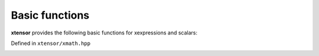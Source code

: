 .. Copyright (c) 2016, Johan Mabille, Sylvain Corlay and Wolf Vollprecht

   Distributed under the terms of the BSD 3-Clause License.

   The full license is in the file LICENSE, distributed with this software.

Basic functions
===============

**xtensor** provides the following basic functions for xexpressions and scalars:

Defined in ``xtensor/xmath.hpp``

.. _abs-function-reference:
.. doxygenfunction:: abs(E&&)
   :project: xtensor

.. _fabs-function-reference:
.. doxygenfunction:: fabs(E&&)
   :project: xtensor

.. _fmod-function-reference:
.. doxygenfunction:: fmod(E1&&, E2&&)
   :project: xtensor

.. _remainder-func-ref:
.. doxygenfunction:: remainder(E1&&, E2&&)
   :project: xtensor

.. _fma-function-reference:
.. doxygenfunction:: fma(E1&&, E2&&, E3&&)
   :project: xtensor

.. _maximum-func-ref:
.. doxygenfunction:: maximum(E1&&, E2&&)
   :project: xtensor

.. _minimum-func-ref:
.. doxygenfunction:: minimum(E1&&, E2&&)
   :project: xtensor

.. _fmax-function-reference:
.. doxygenfunction:: fmax(E1&&, E2&&)
   :project: xtensor

.. _fmin-function-reference:
.. doxygenfunction:: fmin(E1&&, E2&&)
   :project: xtensor

.. _fdim-function-reference:
.. doxygenfunction:: fdim(E1&&, E2&&)
   :project: xtensor

.. _clip-function-reference:
.. doxygenfunction:: clip(E1&&, E2&&, E3&&)
   :project: xtensor

.. _sign-function-reference:
.. doxygenfunction:: sign(E&&)
   :project: xtensor

